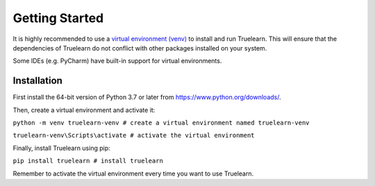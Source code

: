 .. _installation:

Getting Started
===============

It is highly recommended to use a `virtual environment (venv)`_ to install and run Truelearn.
This will ensure that the dependencies of Truelearn do not conflict with other
packages installed on your system.

Some IDEs (e.g. PyCharm) have built-in support for virtual environments.

.. _virtual environment (venv): https://docs.python.org/3/tutorial/venv.html

Installation
------------

First install the 64-bit version of Python 3.7 or later from https://www.python.org/downloads/.

Then, create a virtual environment and activate it:

``python -m venv truelearn-venv # create a virtual environment named truelearn-venv``

``truelearn-venv\Scripts\activate # activate the virtual environment``

Finally, install Truelearn using pip:

``pip install truelearn # install truelearn``

Remember to activate the virtual environment every time you want to use Truelearn.
